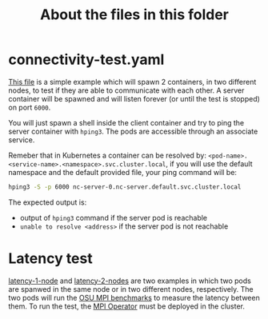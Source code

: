 #+title: About the files in this folder

* connectivity-test.yaml

[[./connectivity-test.yaml][This file]] is a simple example which will spawn 2 containers, in two different nodes, to test if they are able to communicate with each other.
A server container will be spawned and will listen forever (or until the test is stopped) on port ~6000~.

You will just spawn a shell inside the client container and try to ping the server container with ~hping3~.
The pods are accessible through an associate service.

Remeber that in Kubernetes a container can be resolved by: ~<pod-name>.<service-name>.<namespace>.svc.cluster.local~,
if you will use the default namespace and the default provided file, your ping command will be:

#+begin_src sh
hping3 -S -p 6000 nc-server-0.nc-server.default.svc.cluster.local
#+end_src

The expected output is:

 * output of ~hping3~ command if the server pod is reachable
 * ~unable to resolve <address>~ if the server pod is not reachable

* Latency test

[[./latency-1-node.yaml][latency-1-node]] and [[./latency-2-nodes.yaml][latency-2-nodes]] are two examples in which two pods are spanwed in the same node or in two different nodes, respectively.
The two pods will run the [[https://mvapich.cse.ohio-state.edu/benchmarks/][OSU MPI benchmarks]] to measure the latency between them.
To run the test, the [[https://github.com/kubeflow/mpi-operator][MPI Operator]] must be deployed in the cluster.

